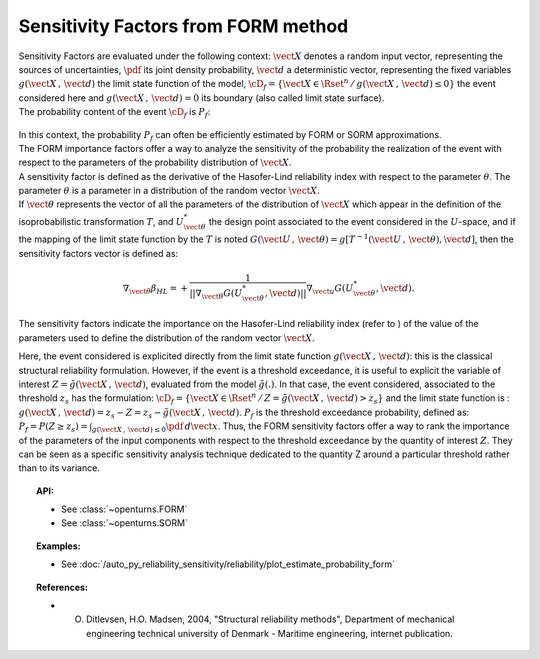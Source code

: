 .. _sensitivity_form:

Sensitivity Factors from FORM method
------------------------------------

| Sensitivity Factors are evaluated under the following context:
  :math:`\vect{X}` denotes a random input vector, representing the
  sources of uncertainties, :math:`\pdf` its joint density probability,
  :math:`\vect{d}` a deterministic vector, representing the fixed
  variables :math:`g(\vect{X}\,,\,\vect{d})` the limit state function of
  the model,
  :math:`\cD_f = \{\vect{X} \in \Rset^n \, / \, g(\vect{X}\,,\,\vect{d}) \le 0\}`
  the event considered here and :math:`{g(\vect{X}\,,\,\vect{d}) = 0}`
  its boundary (also called limit state surface).
| The probability content of the event :math:`\cD_f` is :math:`P_f`:

  .. math::
    :label: PfX11

    P_f = \int_{g(\vect{X}\,,\,\vect{d}) \le 0}  \pdf\, d\vect{x}.

| In this context, the probability :math:`P_f` can often be
  efficiently estimated by FORM or SORM approximations.
| The FORM importance factors offer a way to analyze the sensitivity of
  the probability the realization of the event with respect to the
  parameters of the probability distribution of :math:`\vect{X}`.

| A sensitivity factor is defined as the derivative of the Hasofer-Lind
  reliability index with respect to the parameter :math:`\theta`. The
  parameter :math:`\theta` is a parameter in a distribution of the
  random vector :math:`\vect{X}`.
| If :math:`\vect{\theta}` represents the vector of all the parameters
  of the distribution of :math:`\vect{X}` which appear in the definition
  of the isoprobabilistic transformation :math:`T`, and
  :math:`U_{\vect{\theta}}^{*}` the design point associated to the event
  considered in the :math:`U`-space, and if the mapping of the limit
  state function by the :math:`T` is noted
  :math:`G(\vect{U}\,,\,\vect{\theta}) =  g[T^{-1}(\vect{U}\,,\,\vect{\theta}), \vect{d}]`,
  then the sensitivity factors vector is defined as:

  .. math::

      \nabla_{\vect{\theta}} \beta_{HL} =  \displaystyle +\frac{1}{||\nabla_{\vect{\theta}} G(U_{\vect{\theta}}^{*}, \vect{d})||} \nabla_{\vect{u}} G(U_{\vect{\theta}}^{*}, \vect{d}).

The sensitivity factors indicate the importance on the Hasofer-Lind
reliability index (refer to ) of the value of the parameters used to
define the distribution of the random vector :math:`\vect{X}`.

Here, the event considered is explicited directly from the limit state
function :math:`g(\vect{X}\,,\,\vect{d})`: this is the classical
structural reliability formulation.
However, if the event is a threshold exceedance, it is useful to
explicit the variable of interest
:math:`Z=\tilde{g}(\vect{X}\,,\,\vect{d})`, evaluated from the model
:math:`\tilde{g}(.)`. In that case, the event considered, associated to
the threshold :math:`z_s` has the formulation:
:math:`\cD_f = \{ \vect{X} \in \Rset^n \, / \, Z=\tilde{g}(\vect{X}\,,\,\vect{d}) > z_s \}`
and the limit state function is :
:math:`g(\vect{X}\,,\,\vect{d}) = z_s - Z = z_s - \tilde{g}(\vect{X}\,,\,\vect{d})`.
:math:`P_f` is the threshold exceedance probability, defined as:
:math:`P_f     =       P(Z \geq z_s) = \int_{g(\vect{X}\,,\,\vect{d}) \le 0}  \pdf\, d\vect{x}`.
Thus, the FORM sensitivity factors offer a way to rank the importance of
the parameters of the input components with respect to the threshold
exceedance by the quantity of interest :math:`Z`. They can be seen as a
specific sensitivity analysis technique dedicated to the quantity Z around
a particular threshold rather than to its variance.


.. topic:: API:

    - See :class:`~openturns.FORM`
    - See :class:`~openturns.SORM`


.. topic:: Examples:

    - See :doc:`/auto_py_reliability_sensitivity/reliability/plot_estimate_probability_form`


.. topic:: References:

    - O. Ditlevsen, H.O. Madsen, 2004, "Structural reliability methods", Department of mechanical engineering technical university of Denmark - Maritime engineering, internet publication.

